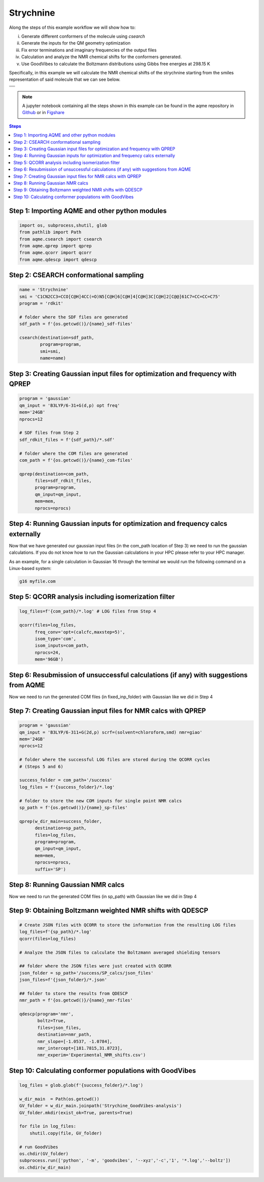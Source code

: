 .. |Strychnine| image:: ../../images/strychnine_chemdraw.png
   :width: 400


Strychnine
==========

Along the steps of this example workflow we will show how to: 

i)   Generate different conformers of the molecule using `csearch`
ii)  Generate the inputs for the QM geometry optimization
iii) Fix error terminations and imaginary frequencies of the output files
iv)  Calculation and analyze the NMR chemical shifts for the conformers
     generated.
v)   Use GoodVibes to calculate the Boltzmann distributions using Gibbs free
     energies at 298.15 K

Specifically, in this example we will calculate the NMR chemical shifts of the strychnine
starting from the smiles representation of said molecule that we can see below. 

+---------------------------------------------------------------------------------------+
|                         .. centered:: **SMILES**                                      |
+---------------------------------------------------------------------------------------+
| .. centered:: C1CN2CC3=CCO[C@H]4CC(=O)N5[C@H]6[C@H]4[C@H]3C[C@H]2[C@@]61C7=CC=CC=C75  |
+---------------------------------------------------------------------------------------+
|                      .. centered::  |Strychnine|                                      |
+---------------------------------------------------------------------------------------+

.. note::

   A jupyter notebook containing all the steps shown in this example can be found 
   in the aqme repository in `Github  <https://github.com/jvalegre/aqme>`__ or in 
   `Figshare <https://figshare.com/articles/dataset/AQME_paper_examples/20043665/11>`__

.. contents:: Steps
   :local:


Step 1: Importing AQME and other python modules
-----------------------------------------------

.. code:: python

    import os, subprocess,shutil, glob
    from pathlib import Path 
    from aqme.csearch import csearch
    from aqme.qprep import qprep
    from aqme.qcorr import qcorr
    from aqme.qdescp import qdescp

Step 2: CSEARCH conformational sampling
---------------------------------------

.. code:: python

    name = 'Strychnine'
    smi = 'C1CN2CC3=CCO[C@H]4CC(=O)N5[C@H]6[C@H]4[C@H]3C[C@H]2[C@@]61C7=CC=CC=C75'
    program = 'rdkit'
    
    # folder where the SDF files are generated
    sdf_path = f'{os.getcwd()}/{name}_sdf-files' 
    
    csearch(destination=sdf_path,
            program=program,
            smi=smi,
            name=name)

Step 3: Creating Gaussian input files for optimization and frequency with QPREP
-------------------------------------------------------------------------------

.. code:: python

    program = 'gaussian'
    qm_input = 'B3LYP/6-31+G(d,p) opt freq'
    mem='24GB'
    nprocs=12
    
    # SDF files from Step 2
    sdf_rdkit_files = f'{sdf_path}/*.sdf' 

    # folder where the COM files are generated
    com_path = f'{os.getcwd()}/{name}_com-files' 
    
    qprep(destination=com_path,
          files=sdf_rdkit_files,
          program=program,
          qm_input=qm_input,
          mem=mem,
          nprocs=nprocs)

Step 4: Running Gaussian inputs for optimization and frequency calcs externally
-------------------------------------------------------------------------------

Now that we have generated our gaussian input files (in the com_path location 
of Step 3) we need to run the gaussian calculations. If you do not know how to 
run the Gaussian calculations in your HPC please refer to your HPC manager. 

As an example, for a single calculation in Gaussian 16 through the terminal we 
would run the following command on a Linux-based system: 

.. code:: shell

    g16 myfile.com



Step 5: QCORR analysis including isomerization filter
-----------------------------------------------------

.. code:: python

    log_files=f'{com_path}/*.log' # LOG files from Step 4
    
    qcorr(files=log_files,
          freq_conv='opt=(calcfc,maxstep=5)',
          isom_type='com',
          isom_inputs=com_path,
          nprocs=24,
          mem='96GB')

Step 6: Resubmission of unsuccessful calculations (if any) with suggestions from AQME
-------------------------------------------------------------------------------------

Now we need to run the generated COM files (in fixed_inp_folder) with Gaussian 
like we did in Step 4

Step 7: Creating Gaussian input files for NMR calcs with QPREP
--------------------------------------------------------------

.. code:: python

    program = 'gaussian'
    qm_input = 'B3LYP/6-311+G(2d,p) scrf=(solvent=chloroform,smd) nmr=giao'
    mem='24GB'
    nprocs=12
    
    # folder where the successful LOG files are stored during the QCORR cycles 
    # (Steps 5 and 6)

    success_folder = com_path+'/success' 
    log_files = f'{success_folder}/*.log'

    # folder to store the new COM inputs for single point NMR calcs
    sp_path = f'{os.getcwd()}/{name}_sp-files'
    
    qprep(w_dir_main=success_folder,
          destination=sp_path,
          files=log_files,
          program=program,
          qm_input=qm_input,
          mem=mem,
          nprocs=nprocs,
          suffix='SP')

Step 8: Running Gaussian NMR calcs
----------------------------------

Now we need to run the generated COM files (in sp_path) with Gaussian 
like we did in Step 4

Step 9: Obtaining Boltzmann weighted NMR shifts with QDESCP
-----------------------------------------------------------

.. code:: python

    # Create JSON files with QCORR to store the information from the resulting LOG files
    log_files=f'{sp_path}/*.log'
    qcorr(files=log_files)
    
    # Analyze the JSON files to calculate the Boltzmann averaged shielding tensors

    ## folder where the JSON files were just created with QCORR
    json_folder = sp_path+'/success/SP_calcs/json_files'
    json_files=f'{json_folder}/*.json'

    ## folder to store the results from QDESCP
    nmr_path = f'{os.getcwd()}/{name}_nmr-files' 
    
    qdescp(program='nmr',
           boltz=True,
           files=json_files,
           destination=nmr_path,
           nmr_slope=[-1.0537, -1.0784],
           nmr_intercept=[181.7815,31.8723], 
           nmr_experim='Experimental_NMR_shifts.csv')

Step 10: Calculating conformer populations with GoodVibes
---------------------------------------------------------

.. code:: python

    log_files = glob.glob(f'{success_folder}/*.log')
    
    w_dir_main  = Path(os.getcwd())
    GV_folder = w_dir_main.joinpath('Strychine_GoodVibes-analysis')
    GV_folder.mkdir(exist_ok=True, parents=True)
    
    for file in log_files:
    	shutil.copy(file, GV_folder)
    
    # run GoodVibes
    os.chdir(GV_folder)
    subprocess.run(['python', '-m', 'goodvibes', '--xyz','-c','1', '*.log','--boltz'])
    os.chdir(w_dir_main)


